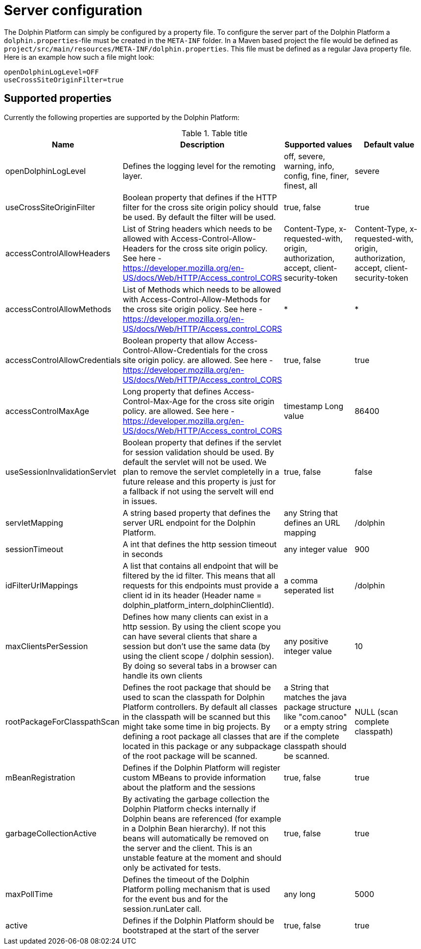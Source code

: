 [[server-configuration]]
= Server configuration

The Dolphin Platform can simply be configured by a property file. To configure the server part of the Dolphin Platform
a `dolphin.properties`-file must be created in the `META-INF` folder. In a Maven based project the file would be defined
as `project/src/main/resources/META-INF/dolphin.properties`. This file must be defined as a regular Java property file.
Here is an example how such a file might look:
[source,txt]
----
openDolphinLogLevel=OFF
useCrossSiteOriginFilter=true
----

== Supported properties

Currently the following properties are supported by the Dolphin Platform:

.Table title
|===
|Name |Description |Supported values |Default value

|openDolphinLogLevel
|Defines the logging level for the remoting layer.
|off, severe, warning, info, config, fine, finer, finest, all
|severe

|useCrossSiteOriginFilter
|Boolean property that defines if the HTTP filter for the cross site origin policy should be used. By default the filter
will be used.
|true, false
|true

|accessControlAllowHeaders
|List of String headers which needs to be allowed with Access-Control-Allow-Headers for the cross site origin policy.
 See here - https://developer.mozilla.org/en-US/docs/Web/HTTP/Access_control_CORS
|Content-Type, x-requested-with, origin, authorization, accept, client-security-token
|Content-Type, x-requested-with, origin, authorization, accept, client-security-token

|accessControlAllowMethods
|List of Methods which needs to be allowed with Access-Control-Allow-Methods for the cross site origin policy.
 See here - https://developer.mozilla.org/en-US/docs/Web/HTTP/Access_control_CORS
|*
|*

|accessControlAllowCredentials
|Boolean property that allow Access-Control-Allow-Credentials for the cross site origin policy.
 are allowed. See here - https://developer.mozilla.org/en-US/docs/Web/HTTP/Access_control_CORS
|true, false
|true

|accessControlMaxAge
|Long property that defines Access-Control-Max-Age for the cross site origin policy.
 are allowed. See here - https://developer.mozilla.org/en-US/docs/Web/HTTP/Access_control_CORS
|timestamp Long value
|86400

|useSessionInvalidationServlet
|Boolean property that defines if the servlet for session validation should be used. By default the servlet will not be used. We plan to remove the servlet completelly in a future release and this property is just for a fallback if not using the servelt will end in issues.
|true, false
|false

|servletMapping
|A string based property that defines the server URL endpoint for the Dolphin Platform.
|any String that defines an URL mapping
|/dolphin

|sessionTimeout
|A int that defines the http session timeout in seconds
|any integer value
|900

|idFilterUrlMappings
|A list that contains all endpoint that will be filtered by the id filter. This means that all requests for this
endpoints must provide a client id in its header (Header name = dolphin_platform_intern_dolphinClientId).
|a comma seperated list
|/dolphin

|maxClientsPerSession
|Defines how many clients can exist in a http session. By using the client scope you can have several clients that share
a session but don't use the same data (by using the client scope / dolphin session). By doing so several tabs in a
browser can handle its own clients
|any positive integer value
|10

|rootPackageForClasspathScan
|Defines the root package that should be used to scan the classpath for Dolphin Platform controllers. By default all
classes in the classpath will be scanned but this might take some time in big projects. By defining a root package all
classes that are located in this package or any subpackage of the root package will be scanned.
|a String that matches the java package structure like "com.canoo" or a empty string if the complete classpath should be
scanned.
|NULL (scan complete classpath)

|mBeanRegistration
|Defines if the Dolphin Platform will register custom MBeans to provide information about the platform and the sessions
|true, false
|true

|garbageCollectionActive
|By activating the garbage collection the Dolphin Platform checks internally if Dolphin beans are referenced (for example
in a Dolphin Bean hierarchy). If not this beans will automatically be removed on the server and the client. This is an
unstable feature at the moment and should only be activated for tests.
|true, false
|true

|maxPollTime
|Defines the timeout of the Dolphin Platform polling mechanism that is used for the event bus and for the session.runLater
call.
|any long
|5000

|active
|Defines if the Dolphin Platform should be bootstraped at the start of the server
|true, false
|true
|===

